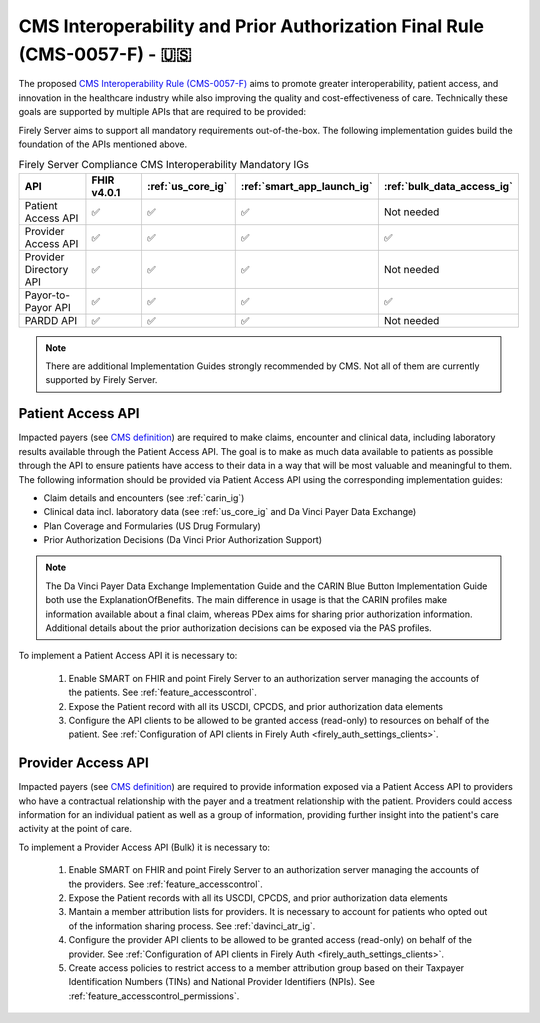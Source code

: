 .. _cms:

CMS Interoperability and Prior Authorization Final Rule (CMS-0057-F) - 🇺🇸
=========================================================================

The proposed `CMS Interoperability Rule (CMS-0057-F) <https://www.federalregister.gov/documents/2024/02/08/2024-00895/medicare-and-medicaid-programs-patient-protection-and-affordable-care-act-advancing-interoperability>`_ aims to promote greater interoperability, patient access, and innovation in the healthcare industry while also improving the quality and cost-effectiveness of care. Technically these goals are supported by multiple APIs that are required to be provided:

Firely Server aims to support all mandatory requirements out-of-the-box. The following implementation guides build the foundation of the APIs mentioned above.

.. list-table:: Firely Server Compliance CMS Interoperability Mandatory IGs
   :widths: 10, 10, 10, 10, 10
   :header-rows: 1
   
   * - API
     - FHIR v4.0.1
     - :ref:`us_core_ig`
     - :ref:`smart_app_launch_ig`
     - :ref:`bulk_data_access_ig`

   * - Patient Access API
     
     - ✅ 
     - ✅ 
     - ✅ 
     - Not needed
     
   * - Provider Access API
   
     - ✅ 
     - ✅ 
     - ✅ 
     - ✅ 
     
   * - Provider Directory API
   
     - ✅ 
     - ✅ 
     - ✅ 
     - Not needed
     
   * - Payor-to-Payor API
   
     - ✅ 
     - ✅ 
     - ✅ 
     - ✅ 
     
   * - PARDD API
   
     - ✅ 
     - ✅ 
     - ✅ 
     - Not needed

.. note::
  There are additional Implementation Guides strongly recommended by CMS. Not all of them are currently supported by Firely Server. 

Patient Access API
------------------

Impacted payers (see `CMS definition <https://www.cms.gov/priorities/key-initiatives/burden-reduction/interoperability/faqs>`_) are required to make claims, encounter and clinical data, including laboratory results available through the Patient Access API.
The goal is to make as much data available to patients as possible through the API to ensure patients have access to their data in a way that will be most valuable and meaningful to them. The following information should be provided via Patient Access API using the corresponding implementation guides:

* Claim details and encounters (see :ref:`carin_ig`)
* Clinical data incl. laboratory data (see :ref:`us_core_ig` and Da Vinci Payer Data Exchange)
* Plan Coverage and Formularies (US Drug Formulary)
* Prior Authorization Decisions (Da Vinci Prior Authorization Support)

.. image:: ../images/CMS-0057-P_PatientAccessAPI.pdf

.. note::
  The Da Vinci Payer Data Exchange Implementation Guide and the CARIN Blue Button Implementation Guide both use the ExplanationOfBenefits. 
  The main difference in usage is that the CARIN profiles make information available about a final claim, whereas PDex aims for sharing prior authorization information.
  Additional details about the prior authorization decisions can be exposed via the PAS profiles.

To implement a Patient Access API it is necessary to:

  #. Enable SMART on FHIR and point Firely Server to an authorization server managing the accounts of the patients. See :ref:`feature_accesscontrol`.
  #. Expose the Patient record with all its USCDI, CPCDS, and prior authorization data elements
  #. Configure the API clients to be allowed to be granted access (read-only) to resources on behalf of the patient. See :ref:`Configuration of API clients in Firely Auth <firely_auth_settings_clients>`.

Provider Access API
-------------------

Impacted payers (see `CMS definition <https://www.cms.gov/priorities/key-initiatives/burden-reduction/interoperability/faqs>`_) are required to provide information exposed via a Patient Access API to providers who have a contractual relationship with the payer and a treatment relationship with the patient.
Providers could access information for an individual patient as well as a group of information, providing further insight into the patient's care activity at the point of care.

.. image:: ../images/CMS-0057-P_ProviderAccessAPI.pdf

To implement a Provider Access API (Bulk) it is necessary to:

  #. Enable SMART on FHIR and point Firely Server to an authorization server managing the accounts of the providers. See :ref:`feature_accesscontrol`.
  #. Expose the Patient records with all its USCDI, CPCDS, and prior authorization data elements
  #. Mantain a member attribution lists for providers. It is necessary to account for patients who opted out of the information sharing process. See :ref:`davinci_atr_ig`.
  #. Configure the provider API clients to be allowed to be granted access (read-only) on behalf of the provider. See :ref:`Configuration of API clients in Firely Auth <firely_auth_settings_clients>`.
  #. Create access policies to restrict access to a member attribution group based on their Taxpayer Identification Numbers (TINs) and National Provider Identifiers (NPIs). See :ref:`feature_accesscontrol_permissions`.
